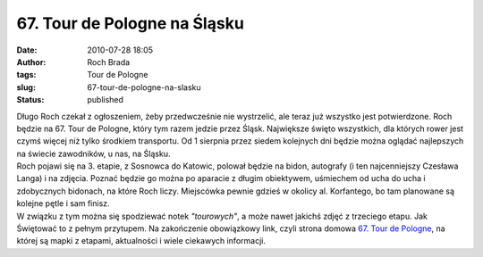 67. Tour de Pologne na Śląsku
#############################
:date: 2010-07-28 18:05
:author: Roch Brada
:tags: Tour de Pologne
:slug: 67-tour-de-pologne-na-slasku
:status: published

| Długo Roch czekał z ogłoszeniem, żeby przedwcześnie nie wystrzelić, ale teraz już wszystko jest potwierdzone. Roch będzie na 67. Tour de Pologne, który tym razem jedzie przez Śląsk. Największe święto wszystkich, dla których rower jest czymś więcej niż tylko środkiem transportu. Od 1 sierpnia przez siedem kolejnych dni będzie można oglądać najlepszych na świecie zawodników, u nas, na Śląsku.
| Roch pojawi się na 3. etapie, z Sosnowca do Katowic, polował będzie na bidon, autografy (i ten najcenniejszy Czesława Langa) i na zdjęcia. Poznać będzie go można po aparacie z długim obiektywem, uśmiechem od ucha do ucha i zdobycznych bidonach, na które Roch liczy. Miejscówka pewnie gdzieś w okolicy al. Korfantego, bo tam planowane są kolejne pętle i sam finisz.
| W związku z tym można się spodziewać notek *"tourowych"*, a może nawet jakichś zdjęć z trzeciego etapu. Jak Świętować to z pełnym przytupem. Na zakończenie obowiązkowy link, czyli strona domowa `67. Tour de Pologne <http://www.tourdepologne.pl/?Name=Value>`__, na której są mapki z etapami, aktualności i wiele ciekawych informacji.
